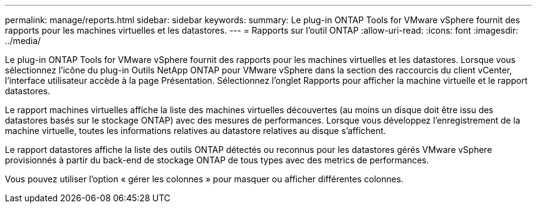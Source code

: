 ---
permalink: manage/reports.html 
sidebar: sidebar 
keywords:  
summary: Le plug-in ONTAP Tools for VMware vSphere fournit des rapports pour les machines virtuelles et les datastores. 
---
= Rapports sur l'outil ONTAP
:allow-uri-read: 
:icons: font
:imagesdir: ../media/


[role="lead"]
Le plug-in ONTAP Tools for VMware vSphere fournit des rapports pour les machines virtuelles et les datastores.
Lorsque vous sélectionnez l'icône du plug-in Outils NetApp ONTAP pour VMware vSphere dans la section des raccourcis du client vCenter, l'interface utilisateur accède à la page Présentation.
Sélectionnez l'onglet Rapports pour afficher la machine virtuelle et le rapport datastores.

Le rapport machines virtuelles affiche la liste des machines virtuelles découvertes (au moins un disque doit être issu des datastores basés sur le stockage ONTAP) avec des mesures de performances.
Lorsque vous développez l'enregistrement de la machine virtuelle, toutes les informations relatives au datastore relatives au disque s'affichent.

Le rapport datastores affiche la liste des outils ONTAP détectés ou reconnus pour les datastores gérés VMware vSphere provisionnés à partir du back-end de stockage ONTAP de tous types avec des metrics de performances.

Vous pouvez utiliser l'option « gérer les colonnes » pour masquer ou afficher différentes colonnes.
